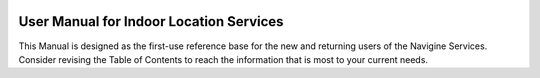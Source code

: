 |image0|

User Manual for Indoor Location Services
========================================

This Manual is designed as the first-use reference base for the new and
returning users of the Navigine Services. Consider revising the Table of
Contents to reach the information that is most to your current needs.

 

.. |image0| image:: images/logo.png
